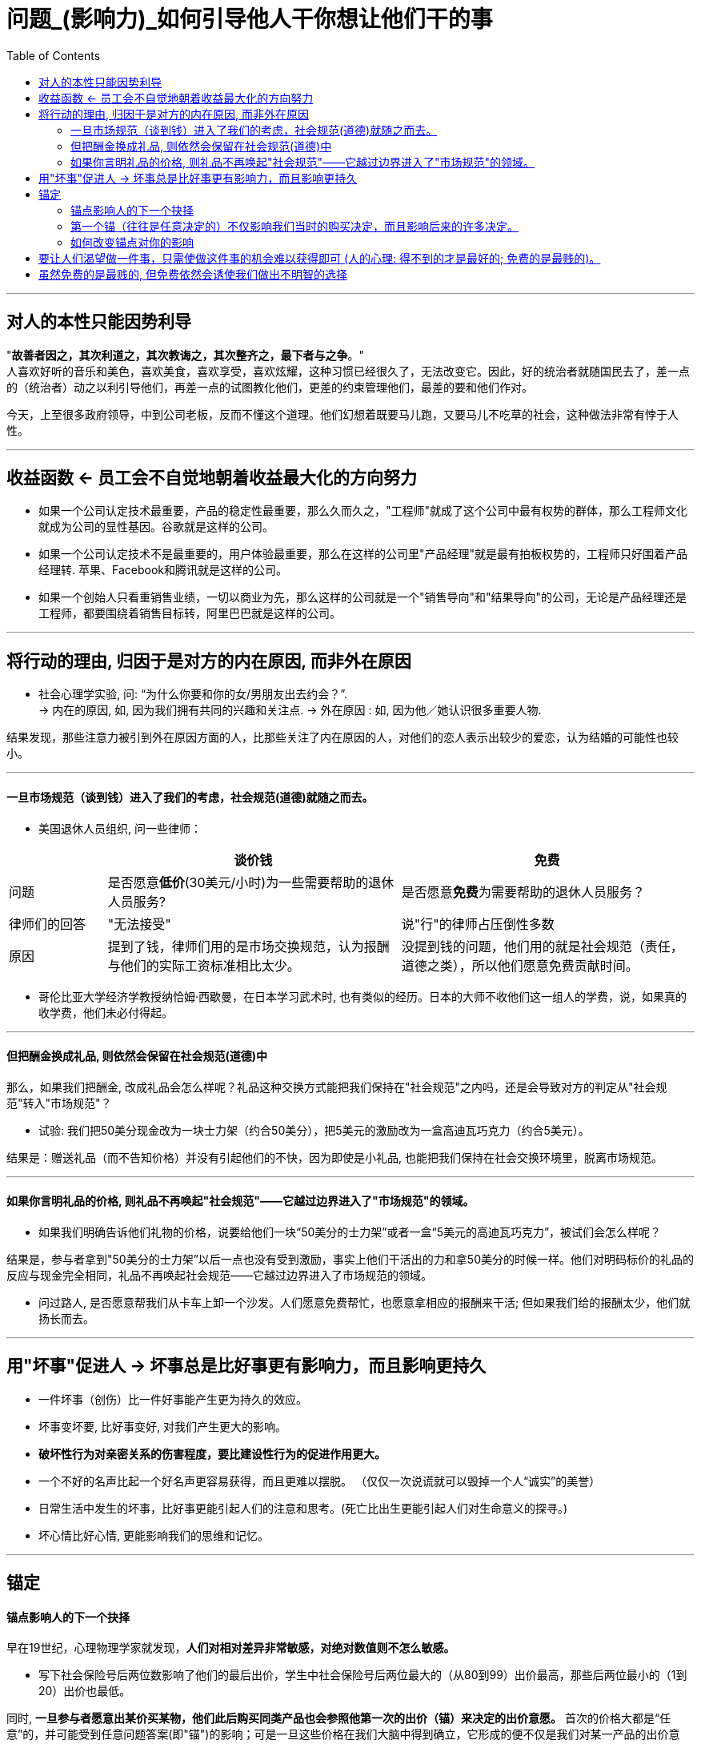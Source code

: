 
= 问题_(影响力)_如何引导他人干你想让他们干的事
:toc:

---

== 对人的本性只能因势利导

"*故善者因之，其次利道之，其次教诲之，其次整齐之，最下者与之争*。"  +
人喜欢好听的音乐和美色，喜欢美食，喜欢享受，喜欢炫耀，这种习惯已经很久了，无法改变它。因此，好的统治者就随国民去了，差一点的（统治者）动之以利引导他们，再差一点的试图教化他们，更差的约束管理他们，最差的要和他们作对。

今天，上至很多政府领导，中到公司老板，反而不懂这个道理。他们幻想着既要马儿跑，又要马儿不吃草的社会，这种做法非常有悖于人性。




---


== 收益函数 <- 员工会不自觉地朝着收益最大化的方向努力

- 如果一个公司认定技术最重要，产品的稳定性最重要，那么久而久之，"工程师"就成了这个公司中最有权势的群体，那么工程师文化就成为公司的显性基因。谷歌就是这样的公司。

- 如果一个公司认定技术不是最重要的，用户体验最重要，那么在这样的公司里"产品经理"就是最有拍板权势的，工程师只好围着产品经理转. 苹果、Facebook和腾讯就是这样的公司。

- 如果一个创始人只看重销售业绩，一切以商业为先，那么这样的公司就是一个"销售导向"和"结果导向"的公司，无论是产品经理还是工程师，都要围绕着销售目标转，阿里巴巴就是这样的公司。

---

== 将行动的理由, 归因于是对方的内在原因, 而非外在原因


- 社会心理学实验, 问: “为什么你要和你的女/男朋友出去约会？”. +
-> 内在的原因, 如, 因为我们拥有共同的兴趣和关注点.
-> 外在原因 : 如, 因为他／她认识很多重要人物.


结果发现，那些注意力被引到外在原因方面的人，比那些关注了内在原因的人，对他们的恋人表示出较少的爱恋，认为结婚的可能性也较小。

---

==== 一旦市场规范（谈到钱）进入了我们的考虑，社会规范(道德)就随之而去。


- 美国退休人员组织, 问一些律师：

[cols="1,3,3"]
|===
| |谈价钱 |免费

|问题
|是否愿意**低价**(30美元/小时)为一些需要帮助的退休人员服务?
|是否愿意**免费**为需要帮助的退休人员服务？

|律师们的回答
|"无法接受"
|说"行"的律师占压倒性多数

|原因
|提到了钱，律师们用的是市场交换规范，认为报酬与他们的实际工资标准相比太少。
|没提到钱的问题，他们用的就是社会规范（责任，道德之类），所以他们愿意免费贡献时间。
|===

- 哥伦比亚大学经济学教授纳恰姆·西歇曼，在日本学习武术时, 也有类似的经历。日本的大师不收他们这一组人的学费，说，如果真的收学费，他们未必付得起。

---

==== 但把酬金换成礼品, 则依然会保留在社会规范(道德)中

那么，如果我们把酬金, 改成礼品会怎么样呢？礼品这种交换方式能把我们保持在"社会规范"之内吗，还是会导致对方的判定从"社会规范"转入"市场规范"？

- 试验: 我们把50美分现金改为一块士力架（约合50美分），把5美元的激励改为一盒高迪瓦巧克力（约合5美元）。

结果是：赠送礼品（而不告知价格）并没有引起他们的不快，因为即使是小礼品, 也能把我们保持在社会交换环境里，脱离市场规范。

---

==== 如果你言明礼品的价格, 则礼品不再唤起"社会规范"——它越过边界进入了"市场规范"的领域。

- 如果我们明确告诉他们礼物的价格，说要给他们一块“50美分的士力架”或者一盒“5美元的高迪瓦巧克力”，被试们会怎么样呢？

结果是，参与者拿到"50美分的士力架”以后一点也没有受到激励，事实上他们干活出的力和拿50美分的时候一样。他们对明码标价的礼品的反应与现金完全相同，礼品不再唤起社会规范——它越过边界进入了市场规范的领域。

- 问过路人, 是否愿意帮我们从卡车上卸一个沙发。人们愿意免费帮忙，也愿意拿相应的报酬来干活; 但如果我们给的报酬太少，他们就扬长而去。





---

== 用"坏事"促进人 -> 坏事总是比好事更有影响力，而且影响更持久

- 一件坏事（创伤）比一件好事能产生更为持久的效应。
- 坏事变坏要, 比好事变好, 对我们产生更大的影响。
- *破坏性行为对亲密关系的伤害程度，要比建设性行为的促进作用更大。*
- 一个不好的名声比起一个好名声更容易获得，而且更难以摆脱。 （仅仅一次说谎就可以毁掉一个人“诚实”的美誉）

- 日常生活中发生的坏事，比好事更能引起人们的注意和思考。(死亡比出生更能引起人们对生命意义的探寻。)

- 坏心情比好心情, 更能影响我们的思维和记忆。


---

== 锚定

==== 锚点影响人的下一个抉择

早在19世纪，心理物理学家就发现，*人们对相对差异非常敏感，对绝对数值则不怎么敏感。*

- 写下社会保险号后两位数影响了他们的最后出价，学生中社会保险号后两位最大的（从80到99）出价最高，那些后两位最小的（1到20）出价也最低。

同时, *一旦参与者愿意出某价买某物，他们此后购买同类产品也会参照他第一次的出价（锚）来决定的出价意愿。* 首次的价格大都是“任意”的，并可能受到任意问题答案(即"锚")的影响；可是一旦这些价格在我们大脑中得到确立，它形成的便不仅是我们对某一产品的出价意愿，还影响了我们对其他有关产品的出价意愿（这使它们一致）。

不过价格标签本身并不是锚。它们是在我们深入考虑后，想用某一特定价格购买某一产品或服务时才会成为锚。从此以后，我们愿意接受的一系列价格——就像蹦级绳的拉力，总是需要参照原先的锚来决定。因此，*第一个锚不仅影响我们当时的购买决定，而且影响后来的许多决定。*

- 搬家到另一城市的人购房时, 总是被原住城市的房价所锚定。(宾夕法尼亚大学经济学家尤里•西蒙森和卡内基•梅隆大学教授乔治•勒文斯坦发现)

---

==== 第一个锚（往往是任意决定的）不仅影响我们当时的购买决定，而且影响后来的许多决定。


[cols="1,1,2,5,3"]
|===
| |实验|第1阶段: 再听一遍噪音 |第2阶段: 新锚50美分 |第3阶段

|第一组被试
|听噪音
|锚出价:10美分 +
被试要求: 33美分
|锚出价:50美分 +
被试要求: “这次的噪音和上次差不了多少，既然我对上次听的那一段噪音出价很低。那么我估计，这一次出同样的价格，我也能够忍受。”
|锚出价:90美分 +
被试要求: 接受了较低的价格

|第二组被试
|听噪音
|锚出价:90美分 +
被试要求: 73美分
|锚出价:50美分 +
被试要求: “既然我对上次听的那一段可厌的噪音出价较高，这次的噪音和上次也差不了很多；既然我上一次出了高价，那么让我忍受这段噪音，我需要出同样的价格。"
|锚出价:10美分 +
被试要求: 仍然坚持高得多的价格
|===

这表明 : 过去我们遇到的任意的锚, 在形成初次决定之后, 仍会长久存在，伴随我们左右。

---

==== 如何改变锚点对你的影响

1. 你应该首先从质疑自己的这种习惯开始。问自己, 它是怎么开始的？你能从中获取多大的快感? 这一快感真的就如同你预期的那么大？你能不能把预算压低一点？（降低或抬升一开始的锚点）. 即, 置疑自己一再重复的行为。

2. 我们应该特别关注我们所做的首次决定，它会影响以后的一长串的其他决定。*首次决定至关重要，我们必须给予足够的重视。*







---

== 要让人们渴望做一件事，只需使做这件事的机会难以获得即可 (人的心理: 得不到的才是最好的; 免费的是最贱的)。

- 研究者举办一个诗歌朗诵会, 亲自朗诵 :

[options = "autowidth"]
|===
| |A组被试 |B组被试

|锚点
|被试付给实验者10美元, 来听朗诵
|实验者付10美元给被试, 来听朗诵

|被试的实际支付
|(短篇朗诵): 1 美元 +
(中篇朗诵): 2 美元 +
(长篇朗诵): 3 美元 +
|(短篇朗诵): 1.3 美元 +
(中篇朗诵): 2.7 美元 +
(长篇朗诵): 4.8 美元 +
|===

结果表明, 人的心理就是 :"免费的就是贱的; 花了钱的才是最好的".

- 汤姆把粉刷篱笆的枯燥工作, 变成一种特权活动, 来操控其他小孩, 对他们说 :“哪个孩子能有机会天天刷篱笆？”. *汤姆把负面体验, 转变成了正面的 -- 把粉刷篱笆的性质, 由受惩罚做工，改变成人们需要付出代价来参与的一种娱乐。*



---

[cols = "1,2a"]
|===
|Header 1 |Header 2

|Column 1, row 1
|Column 2, row 1

|Column 1, row 2
|Column 2, row 2
|===


---

== 虽然免费的是最贱的, 但免费依然会诱使我们做出不明智的选择

免费最大的问题在于，它引诱你在它和另一件商品之间挣扎——并引导我们做出不明智的决定。原因是: +
-> 你付出价格, 你就面临风险和损失的衡量。 +
-> 而免费的物品，你不会有显而易见的损失。在这种心理之下，人们往往就落入了圈套。


但如果不是免费价格，而是免费交换，又会怎样呢？

- 对一个9岁的小孩做实验, 实验者手里有5块巧克力, 重量分别为 : 0.16 盎司(ounce,下面简称o)*3块; 2o一块; 1o一块

[options = "autowidth"]
|===
||选择1： |选择2：

|
|给小孩3块0.16o的,  +
然后: 返还1块0.16o的, 得到1块2o的 +
(即: -0.16+2 = +1.84o) <- 显然,这是明智的选择
|给小孩3块0.16o的,  +
然后: 再免费拿1块1o的 +
(即: +1o = +1o)

|结果
|
|大约70%的孩子都放弃了更好的交易， +
而仅仅由于免费做了这个较差的选择。
|===


- 真实案例:

[options = "autowidth"]
|===
| |亚马逊总店 |亚马逊法国分店

|促销方式
|购书超过某一金额即免费运费。
|不免费，无论买多少书，都只收1法郎邮费。

|结果
|销售额大幅增长.
|法国的销售没有增加。
|===

1法郎的邮费实际上够划算了，但法国人几乎毫无反应，而免费邮寄却引起了热烈的回应（事实上多花钱了——多买了书）。


---












